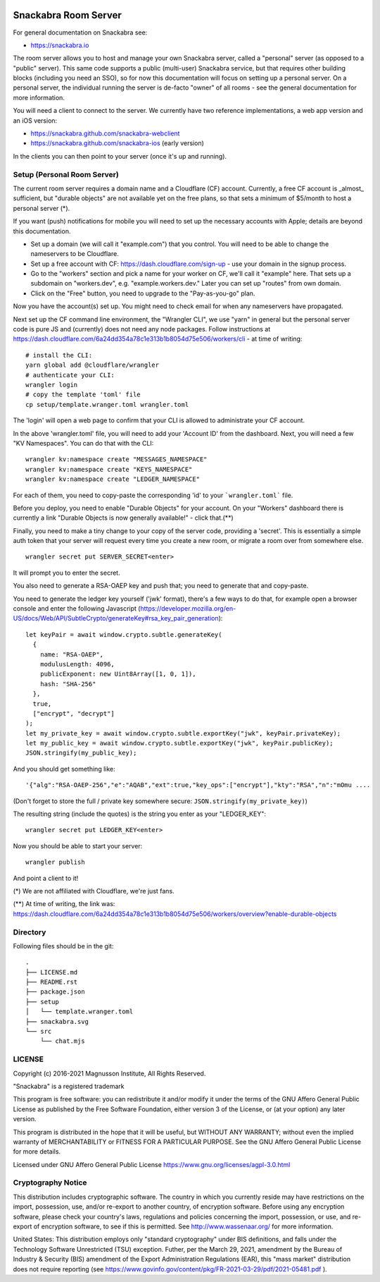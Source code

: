 .. image:: snackabra.svg
   :height: 100px
   :align: center
   :alt: The 'michat' Pet Logo

=====================
Snackabra Room Server
=====================

For general documentation on Snackabra see:

* https://snackabra.io

The room server allows you to host and manage your own Snackabra
server, called a "personal" server (as opposed to a "public"
server). This same code supports a public (multi-user) Snackabra
service, but that requires other building blocks (including you need
an SSO), so for now this documentation will focus on setting up a
personal server. On a personal server, the individual running the
server is de-facto "owner" of all rooms - see the general
documentation for more information.

You will need a client to connect to the server. We currently have two
reference implementations, a web app version and an iOS version:

* https://snackabra.github.com/snackabra-webclient

* https://snackabra.github.com/snackabra-ios (early version)

In the clients you can then point to your server (once it's up and
running).


Setup (Personal Room Server)
----------------------------

The current room server requires a domain name and a Cloudflare (CF)
account. Currently, a free CF account is _almost_ sufficient, but
"durable objects" are not available yet on the free plans, so that
sets a minimum of $5/month to host a personal server (*).

If you want (push) notifications for mobile you will need to set up
the necessary accounts with Apple; details are beyond this
documentation.

* Set up a domain (we will call it "example.com") that you control.
  You will need to be able to change the nameservers to be Cloudflare.

* Set up a free account with CF: https://dash.cloudflare.com/sign-up -
  use your domain in the signup process.

* Go to the "workers" section and pick a name for your worker on
  CF, we'll call it "example" here. That sets up a subdomain on
  "workers.dev", e.g. "example.workers.dev."  Later you can set
  up "routes" from own domain.

* Click on the "Free" button, you need to upgrade to the
  "Pay-as-you-go" plan.

Now you have the account(s) set up. You might need to check email for
when any nameservers have propagated.

Next set up the CF command line environment, the "Wrangler CLI", we
use "yarn" in general but the personal server code is pure JS and
(currently) does not need any node packages. Follow instructions at
https://dash.cloudflare.com/6a24dd354a78c1e313b1b8054d75e506/workers/cli -
at time of writing:

::

   # install the CLI:
   yarn global add @cloudflare/wrangler
   # authenticate your CLI:
   wrangler login
   # copy the template 'toml' file
   cp setup/template.wranger.toml wrangler.toml

The 'login' will open a web page to confirm that your CLI is allowed
to administrate your CF account.

In the above 'wrangler.toml' file, you will need to add your 'Account
ID' from the dashboard. Next, you will need a few "KV Namespaces". You
can do that with the CLI:

::

   wrangler kv:namespace create "MESSAGES_NAMESPACE"
   wrangler kv:namespace create "KEYS_NAMESPACE"
   wrangler kv:namespace create "LEDGER_NAMESPACE"

For each of them, you need to copy-paste the corresponding 'id' to
your ```wrangler.toml``` file.

Before you deploy, you need to enable "Durable Objects" for your
account.  On your "Workers" dashboard there is currently a link
"Durable Objects is now generally available!" - click that.(**)

Finally, you need to make a tiny change to your copy of
the server code, providing a 'secret'. This is essentially a simple
auth token that your server will request every time you create a new
room, or migrate a room over from somewhere else.

::

   wrangler secret put SERVER_SECRET<enter>

It will prompt you to enter the secret.

You also need to generate a RSA-OAEP key and push that;
you need to generate that and copy-paste.

You need to generate the ledger key yourself ('jwk' format), there's a
few ways to do that, for example open a browser console and enter the
following Javascript (https://developer.mozilla.org/en-US/docs/Web/API/SubtleCrypto/generateKey#rsa_key_pair_generation):

::

   let keyPair = await window.crypto.subtle.generateKey(
     {
       name: "RSA-OAEP",
       modulusLength: 4096,
       publicExponent: new Uint8Array([1, 0, 1]),
       hash: "SHA-256"
     },
     true,
     ["encrypt", "decrypt"]
   );
   let my_private_key = await window.crypto.subtle.exportKey("jwk", keyPair.privateKey);
   let my_public_key = await window.crypto.subtle.exportKey("jwk", keyPair.publicKey);
   JSON.stringify(my_public_key);


And you should get something like:

::

   '{"alg":"RSA-OAEP-256","e":"AQAB","ext":true,"key_ops":["encrypt"],"kty":"RSA","n":"mOmu ....


(Don't forget to store the full / private key somewhere secure: ``JSON.stringify(my_private_key)``)

The resulting string (include the quotes) is the string you enter as your "LEDGER_KEY":

::

   wrangler secret put LEDGER_KEY<enter>

Now you should be able to start your server:

::

   wrangler publish

And point a client to it!


(*) We are not affiliated with Cloudflare, we're just fans.

(**) At time of writing, the link was:
https://dash.cloudflare.com/6a24dd354a78c1e313b1b8054d75e506/workers/overview?enable-durable-objects


Directory
---------

Following files should be in the git:

::

  .
  ├── LICENSE.md
  ├── README.rst
  ├── package.json
  ├── setup
  │   └── template.wranger.toml
  ├── snackabra.svg
  └── src
      └── chat.mjs


LICENSE
-------

Copyright (c) 2016-2021 Magnusson Institute, All Rights Reserved.

"Snackabra" is a registered trademark

This program is free software: you can redistribute it and/or modify
it under the terms of the GNU Affero General Public License as
published by the Free Software Foundation, either version 3 of the
License, or (at your option) any later version.

This program is distributed in the hope that it will be useful, but
WITHOUT ANY WARRANTY; without even the implied warranty of
MERCHANTABILITY or FITNESS FOR A PARTICULAR PURPOSE.  See the GNU
Affero General Public License for more details.

Licensed under GNU Affero General Public License
https://www.gnu.org/licenses/agpl-3.0.html


Cryptography Notice
-------------------

This distribution includes cryptographic software. The country in
which you currently reside may have restrictions on the import,
possession, use, and/or re-export to another country, of encryption
software. Before using any encryption software, please check your
country's laws, regulations and policies concerning the import,
possession, or use, and re-export of encryption software, to see if
this is permitted. See http://www.wassenaar.org/ for more information.

United States: This distribution employs only "standard cryptography"
under BIS definitions, and falls under the Technology Software
Unrestricted (TSU) exception.  Futher, per the March 29, 2021,
amendment by the Bureau of Industry & Security (BIS) amendment of the
Export Administration Regulations (EAR), this "mass market"
distribution does not require reporting (see
https://www.govinfo.gov/content/pkg/FR-2021-03-29/pdf/2021-05481.pdf ).
